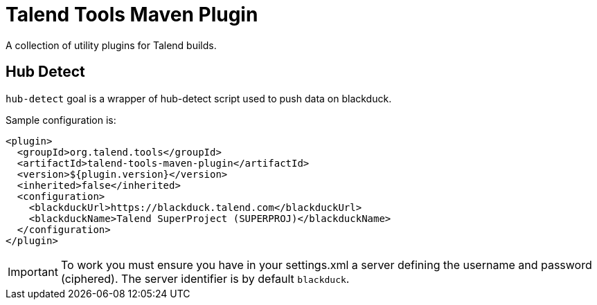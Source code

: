 = Talend Tools Maven Plugin

A collection of utility plugins for Talend builds.

== Hub Detect

`hub-detect` goal is a wrapper of hub-detect script used to push data on blackduck.

Sample configuration is:

[source,xml]
----
<plugin>
  <groupId>org.talend.tools</groupId>
  <artifactId>talend-tools-maven-plugin</artifactId>
  <version>${plugin.version}</version>
  <inherited>false</inherited>
  <configuration>
    <blackduckUrl>https://blackduck.talend.com</blackduckUrl>
    <blackduckName>Talend SuperProject (SUPERPROJ)</blackduckName>
  </configuration>
</plugin>
----

IMPORTANT: To work you must ensure you have in your settings.xml a server defining the username
and password (ciphered). The server identifier is by default `blackduck`.
